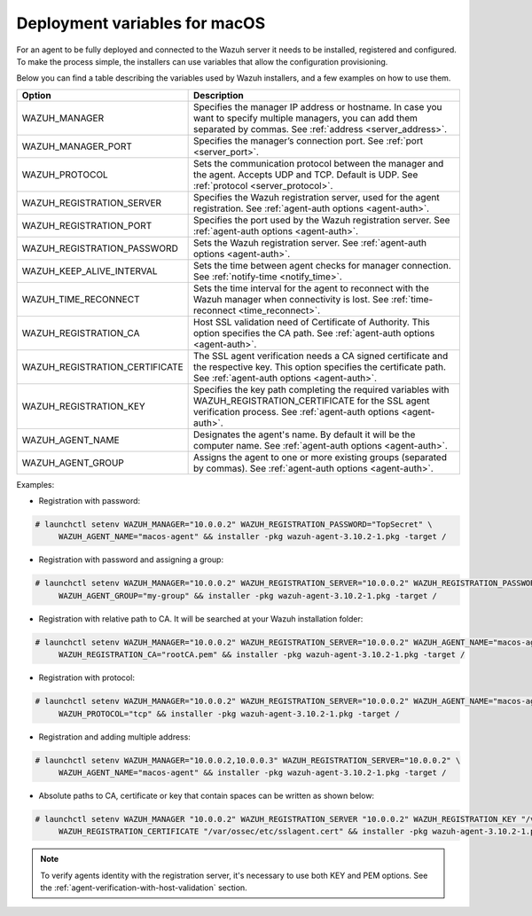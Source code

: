 .. Copyright (C) 2019 Wazuh, Inc.

.. _deployment_variables_macos:

Deployment variables for macOS
==============================

For an agent to be fully deployed and connected to the Wazuh server it needs to be installed, registered and configured. To make the process simple, the installers can use variables that allow the configuration provisioning.

Below you can find a table describing the variables used by Wazuh installers, and a few examples on how to use them.


+-------------------------------------+-------------------------------------------------------------------------------------------------------------------------------------------------------------------------------------+
| Option                              | Description                                                                                                                                                                         |
+=====================================+=====================================================================================================================================================================================+
|   WAZUH_MANAGER                     |  Specifies the manager IP address or hostname. In case you want to specify multiple managers, you can add them separated by commas. See :ref:`address <server_address>`.            |
+-------------------------------------+-------------------------------------------------------------------------------------------------------------------------------------------------------------------------------------+
|   WAZUH_MANAGER_PORT                |  Specifies the manager’s connection port. See :ref:`port <server_port>`.                                                                                                            |
+-------------------------------------+-------------------------------------------------------------------------------------------------------------------------------------------------------------------------------------+
|   WAZUH_PROTOCOL                    |  Sets the communication protocol between the manager and the agent. Accepts UDP and TCP. Default is UDP. See :ref:`protocol <server_protocol>`.                                     |
+-------------------------------------+-------------------------------------------------------------------------------------------------------------------------------------------------------------------------------------+
|   WAZUH_REGISTRATION_SERVER         |  Specifies the Wazuh registration server, used for the agent registration. See :ref:`agent-auth options  <agent-auth>`.                                                             |
+-------------------------------------+-------------------------------------------------------------------------------------------------------------------------------------------------------------------------------------+
|   WAZUH_REGISTRATION_PORT           |  Specifies the port used by the Wazuh registration server. See :ref:`agent-auth options  <agent-auth>`.                                                                             |
+-------------------------------------+-------------------------------------------------------------------------------------------------------------------------------------------------------------------------------------+
|   WAZUH_REGISTRATION_PASSWORD       |  Sets the Wazuh registration server. See :ref:`agent-auth options  <agent-auth>`.                                                                                                   |
+-------------------------------------+-------------------------------------------------------------------------------------------------------------------------------------------------------------------------------------+
|   WAZUH_KEEP_ALIVE_INTERVAL         |  Sets the time between agent checks for manager connection. See :ref:`notify-time <notify_time>`.                                                                                   |
+-------------------------------------+-------------------------------------------------------------------------------------------------------------------------------------------------------------------------------------+
|   WAZUH_TIME_RECONNECT              |  Sets the time interval for the agent to reconnect with the Wazuh manager when connectivity is lost. See :ref:`time-reconnect  <time_reconnect>`.                                   |
+-------------------------------------+-------------------------------------------------------------------------------------------------------------------------------------------------------------------------------------+
|   WAZUH_REGISTRATION_CA             |  Host SSL validation need of Certificate of Authority. This option specifies the CA path. See :ref:`agent-auth options  <agent-auth>`.                                              |
+-------------------------------------+-------------------------------------------------------------------------------------------------------------------------------------------------------------------------------------+
|   WAZUH_REGISTRATION_CERTIFICATE    |  The SSL agent verification needs a CA signed certificate and the respective key. This option specifies the certificate path. See :ref:`agent-auth options  <agent-auth>`.          |
+-------------------------------------+-------------------------------------------------------------------------------------------------------------------------------------------------------------------------------------+
|   WAZUH_REGISTRATION_KEY            |  Specifies the key path completing the required variables with WAZUH_REGISTRATION_CERTIFICATE for the SSL agent verification process. See :ref:`agent-auth options  <agent-auth>`.  |
+-------------------------------------+-------------------------------------------------------------------------------------------------------------------------------------------------------------------------------------+
|   WAZUH_AGENT_NAME                  |  Designates the agent's name. By default it will be the computer name. See :ref:`agent-auth options  <agent-auth>`.                                                                 |
+-------------------------------------+-------------------------------------------------------------------------------------------------------------------------------------------------------------------------------------+
|   WAZUH_AGENT_GROUP                 |  Assigns the agent to one or more existing groups (separated by commas). See :ref:`agent-auth options  <agent-auth>`.                                                               |
+-------------------------------------+-------------------------------------------------------------------------------------------------------------------------------------------------------------------------------------+

Examples:

* Registration with password:

.. code-block:: console

     # launchctl setenv WAZUH_MANAGER="10.0.0.2" WAZUH_REGISTRATION_PASSWORD="TopSecret" \
          WAZUH_AGENT_NAME="macos-agent" && installer -pkg wazuh-agent-3.10.2-1.pkg -target /

* Registration with password and assigning a group:

.. code-block:: console

     # launchctl setenv WAZUH_MANAGER="10.0.0.2" WAZUH_REGISTRATION_SERVER="10.0.0.2" WAZUH_REGISTRATION_PASSWORD="TopSecret" \
          WAZUH_AGENT_GROUP="my-group" && installer -pkg wazuh-agent-3.10.2-1.pkg -target /

* Registration with relative path to CA. It will be searched at your Wazuh installation folder:

.. code-block:: console

     # launchctl setenv WAZUH_MANAGER="10.0.0.2" WAZUH_REGISTRATION_SERVER="10.0.0.2" WAZUH_AGENT_NAME="macos-agent" \
          WAZUH_REGISTRATION_CA="rootCA.pem" && installer -pkg wazuh-agent-3.10.2-1.pkg -target /

* Registration with protocol:

.. code-block:: console

     # launchctl setenv WAZUH_MANAGER="10.0.0.2" WAZUH_REGISTRATION_SERVER="10.0.0.2" WAZUH_AGENT_NAME="macos-agent" \
          WAZUH_PROTOCOL="tcp" && installer -pkg wazuh-agent-3.10.2-1.pkg -target /

* Registration and adding multiple address:

.. code-block:: console

     # launchctl setenv WAZUH_MANAGER="10.0.0.2,10.0.0.3" WAZUH_REGISTRATION_SERVER="10.0.0.2" \
          WAZUH_AGENT_NAME="macos-agent" && installer -pkg wazuh-agent-3.10.2-1.pkg -target /

* Absolute paths to CA, certificate or key that contain spaces can be written as shown below:

.. code-block:: console

     # launchctl setenv WAZUH_MANAGER "10.0.0.2" WAZUH_REGISTRATION_SERVER "10.0.0.2" WAZUH_REGISTRATION_KEY "/var/ossec/etc/sslagent.key" \
          WAZUH_REGISTRATION_CERTIFICATE "/var/ossec/etc/sslagent.cert" && installer -pkg wazuh-agent-3.10.2-1.pkg -target /

.. note:: To verify agents identity with the registration server, it's necessary to use both KEY and PEM options. See the :ref:`agent-verification-with-host-validation` section.
